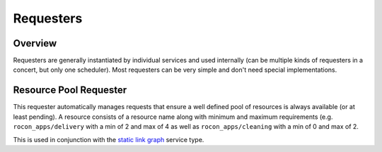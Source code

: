 Requesters
==========

Overview
--------

Requesters are generally instantiated by individual services and used internally (can be
multiple kinds of requesters in a concert, but only one scheduler). Most requesters
can be very simple and don't need special implementations.

Resource Pool Requester
-----------------------

This requester automatically manages requests that ensure a well defined pool of
resources is always available (or at least pending). A resource consists of a
resource name along with minimum and maximum requirements (e.g. ``rocon_apps/delivery`` with
a min of 2 and max of 4 as well as ``rocon_apps/cleaning`` with a min of 0 and max of 2.

This is used in conjunction with the `static link graph`_ service type.

.. _`static link graph`: http://wiki.ros.org/concert_service_link_graph
